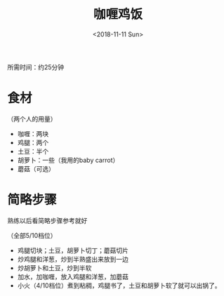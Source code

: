 #+OPTIONS: html-style:nil
#+HTML_HEAD: <link rel="stylesheet" type="text/css" href="/cook/style.css"/>
#+HTML_HEAD_EXTRA: <script type="text/javascript" src="/cook/script.js"></script>
#+HTML_LINK_UP: ../
#+HTML_LINK_HOME: /cook/
#+TITLE: 咖喱鸡饭
#+DATE: <2018-11-11 Sun>

所需时间：约25分钟

* 食材

（两个人的用量）

- 咖喱：两块
- 鸡腿：两个
- 土豆：半个
- 胡萝卜：一些（我用的baby carrot）
- 蘑菇（可选）

* 简略步骤

熟练以后看简略步骤参考就好

（全部5/10档位）

- 鸡腿切块；土豆，胡萝卜切丁；蘑菇切片
- 炒鸡腿和洋葱，炒到半熟盛出来放到一边
- 炒胡萝卜和土豆，炒到半软
- 加水，加咖喱，放入鸡腿和洋葱，加蘑菇
- 小火（4/10档位）煮到粘稠，鸡腿书了，土豆和胡萝卜软了就可以出锅了。
